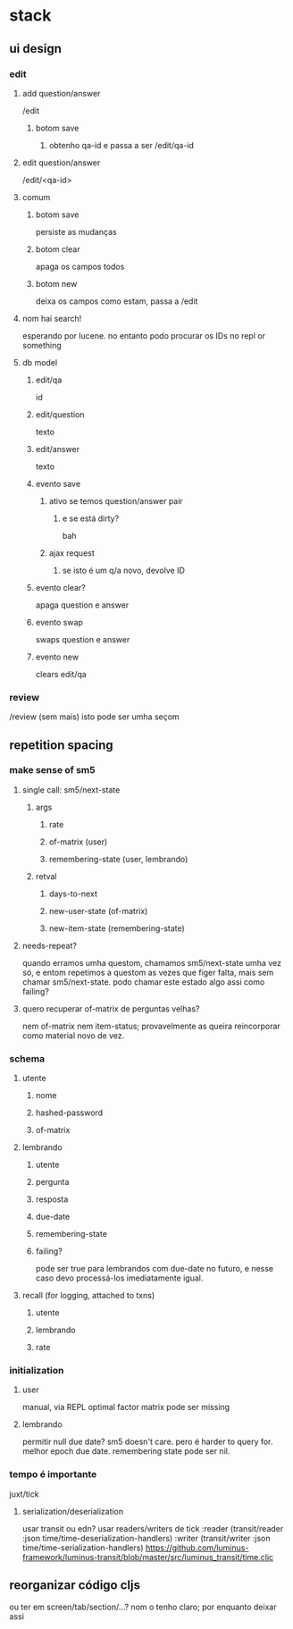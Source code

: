 * stack
** ui design
*** edit
**** add question/answer
     /edit
***** botom save
****** obtenho qa-id e passa a ser /edit/qa-id
**** edit question/answer
     /edit/<qa-id>
**** comum
***** botom save
      persiste as mudanças
***** botom clear
      apaga os campos todos
***** botom new
      deixa os campos como estam, passa a /edit
**** nom hai search!
     esperando por lucene. no entanto podo procurar os IDs no repl or something
**** db model
***** edit/qa
      id
***** edit/question
      texto
***** edit/answer
      texto
***** evento save
****** ativo se temos question/answer pair
******* e se está dirty?
        bah
****** ajax request
******* se isto é um q/a novo, devolve ID
***** evento clear?
      apaga question e answer
***** evento swap
      swaps question e answer
***** evento new
      clears edit/qa
*** review
    /review (sem mais)
    isto pode ser umha seçom
** repetition spacing
*** make sense of sm5
**** single call: sm5/next-state
***** args
****** rate
****** of-matrix (user)
****** remembering-state (user, lembrando)
***** retval
****** days-to-next
****** new-user-state (of-matrix)
****** new-item-state (remembering-state)
**** needs-repeat?
     quando erramos umha questom, chamamos sm5/next-state umha vez só, e entom
     repetimos a questom as vezes que figer falta, mais sem chamar
     sm5/next-state. podo chamar este estado algo assi como failing?
**** quero recuperar of-matrix de perguntas velhas?
nem of-matrix nem item-status; provavelmente as queira reincorporar como
material novo de vez.
*** schema
**** utente
***** nome
***** hashed-password
***** of-matrix
**** lembrando
***** utente
***** pergunta
***** resposta
***** due-date
***** remembering-state
***** failing?
      pode ser true para lembrandos com due-date no futuro, e nesse caso devo
      processá-los imediatamente igual.
**** recall (for logging, attached to txns)
***** utente
***** lembrando
***** rate
*** initialization
**** user
     manual, via REPL
     optimal factor matrix pode ser missing
**** lembrando
     permitir null due date?  sm5 doesn't care.  pero é harder to query for.
     melhor epoch due date.
     remembering state pode ser nil.
*** tempo é importante
    juxt/tick
**** serialization/deserialization
     usar transit ou edn?
     usar readers/writers de tick
          :reader          (transit/reader :json time/time-deserialization-handlers)
          :writer          (transit/writer :json time/time-serialization-handlers)
     https://github.com/luminus-framework/luminus-transit/blob/master/src/luminus_transit/time.cljc
** reorganizar código cljs
   ou ter em screen/tab/section/...?
   nom o tenho claro; por enquanto deixar assi

